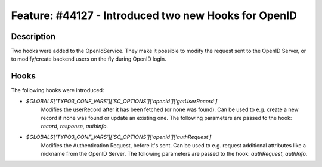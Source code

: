 =====================================================
Feature: #44127 - Introduced two new Hooks for OpenID
=====================================================

Description
===========

Two hooks were added to the OpenIdService. They make it possible to modify the request sent to the OpenID Server,
or to modify/create backend users on the fly during OpenID login.


Hooks
=====

The following hooks were introduced:

- `$GLOBALS['TYPO3_CONF_VARS']['SC_OPTIONS']['openid']['getUserRecord']`
	Modifies the userRecord after it has been fetched (or none was found).
	Can be used to e.g. create a new record if none was found or update an existing one.
	The following parameters are passed to the hook: `record`, `response`, `authInfo`.

- `$GLOBALS['TYPO3_CONF_VARS']['SC_OPTIONS']['openid']['authRequest']`
	Modifies the Authentication Request, before it's sent.
	Can be used to e.g. request additional attributes like a nickname from the OpenID Server.
	The following parameters are passed to the hook: `authRequest`, `authInfo`.

